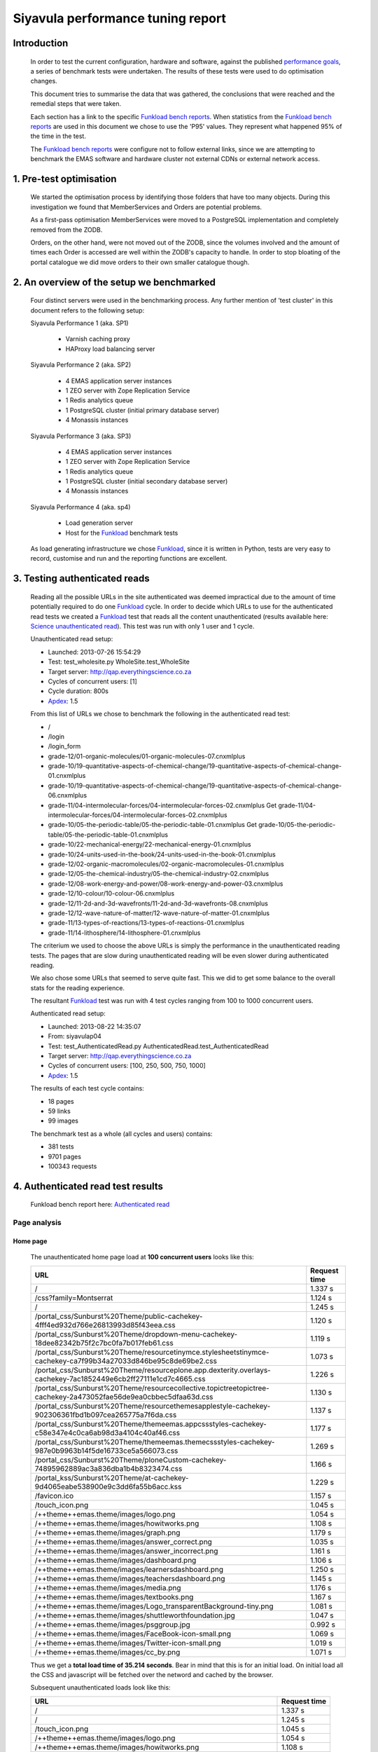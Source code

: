 .. EMAS Performance Tuning Report documentation master file, created by
   sphinx-quickstart on Wed Sep  4 10:29:43 2013.
   You can adapt this file completely to your liking, but it should at least
   contain the root `toctree` directive.

##################################
Siyavula performance tuning report
##################################


Introduction
============
    
    In order to test the current configuration, hardware and software, against
    the published `performance goals`_, a series of benchmark tests were 
    undertaken.  The results of these tests were used to do optimisation changes.
    
    This document tries to summarise the data that was gathered, the conclusions
    that were reached and the remedial steps that were taken.
    
    Each section has a link to the specific `Funkload bench reports`_.  When
    statistics from the `Funkload bench reports`_ are used in this document
    we chose to use the 'P95' values.  They represent what happened 95% of the
    time in the test.

    The `Funkload bench reports`_ were configure not to follow external links,
    since we are attempting to benchmark the EMAS software and hardware cluster
    not external CDNs or external network access.


1. Pre-test optimisation
========================
    
    We started the optimisation process by identifying those folders that have
    too many objects.  During this investigation we found that MemberServices 
    and Orders are potential problems.

    As a first-pass optimisation MemberServices were moved to a PostgreSQL
    implementation and completely removed from the ZODB.  
    
    Orders, on the other hand, were not moved out of the ZODB, since the volumes
    involved and the amount of times each Order is accessed are well within the
    ZODB's capacity to handle.  In order to stop bloating of the portal
    catalogue we did move orders to their own smaller catalogue though.


2. An overview of the setup we benchmarked
==========================================

    Four distinct servers were used in the benchmarking process.  Any further
    mention of 'test cluster' in this document refers to the following setup:

    Siyavula Performance 1 (aka. SP1)
        
        - Varnish caching proxy
        - HAProxy load balancing server

    Siyavula Performance 2 (aka. SP2)

        - 4 EMAS application server instances
        - 1 ZEO server with Zope Replication Service
        - 1 Redis analytics queue
        - 1 PostgreSQL cluster (initial primary database server)
        - 4 Monassis instances

    Siyavula Performance 3 (aka. SP3)

        - 4 EMAS application server instances
        - 1 ZEO server with Zope Replication Service
        - 1 Redis analytics queue
        - 1 PostgreSQL cluster (initial secondary database server)
        - 4 Monassis instances

    Siyavula Performance 4 (aka. sp4)

        - Load generation server
        - Host for the `Funkload`_ benchmark tests

    As load generating infrastructure we chose `Funkload`_, since it is written in
    Python, tests are very easy to record, customise and run and the reporting
    functions are excellent.


.. _Testing authenticated reads:

3. Testing authenticated reads
==============================
    
    Reading all the possible URLs in the site authenticated was deemed
    impractical due to the amount of time potentially required to do one
    `Funkload`_ cycle.  In order to decide which URLs to use for the authenticated
    read tests we created a `Funkload`_ test that reads all the content
    unauthenticated (results available here: `Science unauthenticated read`_).  This
    test was run with only 1 user and 1 cycle.

    Unauthenticated read setup:

    - Launched: 2013-07-26 15:54:29
    - Test: test_wholesite.py WholeSite.test_WholeSite
    - Target server: http://qap.everythingscience.co.za
    - Cycles of concurrent users: [1]
    - Cycle duration: 800s
    - `Apdex`_: 1.5

    From this list of URLs we chose to benchmark the following in the 
    authenticated read test:

    - /
    - /login
    - /login_form
    - grade-12/01-organic-molecules/01-organic-molecules-07.cnxmlplus
    - grade-10/19-quantitative-aspects-of-chemical-change/19-quantitative-aspects-of-chemical-change-01.cnxmlplus
    - grade-10/19-quantitative-aspects-of-chemical-change/19-quantitative-aspects-of-chemical-change-06.cnxmlplus
    - grade-11/04-intermolecular-forces/04-intermolecular-forces-02.cnxmlplus Get grade-11/04-intermolecular-forces/04-intermolecular-forces-02.cnxmlplus
    - grade-10/05-the-periodic-table/05-the-periodic-table-01.cnxmlplus Get grade-10/05-the-periodic-table/05-the-periodic-table-01.cnxmlplus
    - grade-10/22-mechanical-energy/22-mechanical-energy-01.cnxmlplus
    - grade-10/24-units-used-in-the-book/24-units-used-in-the-book-01.cnxmlplus
    - grade-12/02-organic-macromolecules/02-organic-macromolecules-01.cnxmlplus
    - grade-12/05-the-chemical-industry/05-the-chemical-industry-02.cnxmlplus
    - grade-12/08-work-energy-and-power/08-work-energy-and-power-03.cnxmlplus
    - grade-12/10-colour/10-colour-06.cnxmlplus
    - grade-12/11-2d-and-3d-wavefronts/11-2d-and-3d-wavefronts-08.cnxmlplus
    - grade-12/12-wave-nature-of-matter/12-wave-nature-of-matter-01.cnxmlplus
    - grade-11/13-types-of-reactions/13-types-of-reactions-01.cnxmlplus
    - grade-11/14-lithosphere/14-lithosphere-01.cnxmlplus    
    
    The criterium we used to choose the above URLs is simply the performance
    in the unauthenticated reading tests.  The pages that are slow during
    unauthenticated reading will be even slower during authenticated reading.

    We also chose some URLs that seemed to serve quite fast.  This we did to get
    some balance to the overall stats for the reading experience.

    The resultant `Funkload`_ test was run with 4 test cycles ranging from 100
    to 1000 concurrent users.

    Authenticated read setup:

    - Launched: 2013-08-22 14:35:07
    - From: siyavulap04
    - Test: test_AuthenticatedRead.py AuthenticatedRead.test_AuthenticatedRead
    - Target server: http://qap.everythingscience.co.za
    - Cycles of concurrent users: [100, 250, 500, 750, 1000]
    - `Apdex`_: 1.5
    
    The results of each test cycle contains:

    - 18 pages
    - 59 links
    - 99 images

    The benchmark test as a whole (all cycles and users) contains:

    - 381 tests
    - 9701 pages
    - 100343 requests


4. Authenticated read test results
==================================
    
    Funkload bench report here: `Authenticated read`_

Page analysis
-------------
  
Home page
^^^^^^^^^

    The unauthenticated home page load at **100 concurrent users** looks like this:
    
    ====================================================================================================================    ============
    URL                                                                                                                     Request time
    ====================================================================================================================    ============
    /                                                                                                                       1.337 s
    /css?family=Montserrat                                                                                                  1.124 s
    /                                                                                                                       1.245 s
    /portal_css/Sunburst%20Theme/public-cachekey-4fff4ed932d766e26813993d85f43eea.css                                       1.120 s
    /portal_css/Sunburst%20Theme/dropdown-menu-cachekey-18dee82342b75f2c7bc0fa7b017feb61.css                                1.119 s
    /portal_css/Sunburst%20Theme/resourcetinymce.stylesheetstinymce-cachekey-ca7f99b34a27033d846be95c8de69be2.css           1.073 s
    /portal_css/Sunburst%20Theme/resourceplone.app.dexterity.overlays-cachekey-7ac1852449e6cb2ff27111e1cd7c4665.css         1.226 s
    /portal_css/Sunburst%20Theme/resourcecollective.topictreetopictree-cachekey-2a473052fae56de9ea0cbbec5dfaa63d.css        1.130 s
    /portal_css/Sunburst%20Theme/resourcethemesapplestyle-cachekey-902306361fbd1b097cea265775a7f6da.css                     1.137 s
    /portal_css/Sunburst%20Theme/themeemas.appcssstyles-cachekey-c58e347e4c0ca6ab98d3a4104c40af46.css                       1.177 s
    /portal_css/Sunburst%20Theme/themeemas.themecssstyles-cachekey-987e0b9963b14f5de16733ce5a566073.css                     1.269 s
    /portal_css/Sunburst%20Theme/ploneCustom-cachekey-74895962889ac3a836dba1b4b8323474.css                                  1.166 s
    /portal_kss/Sunburst%20Theme/at-cachekey-9d4065eabe538900e9c3dd6fa55b6acc.kss                                           1.229 s
    /favicon.ico                                                                                                            1.157 s
    /touch_icon.png                                                                                                         1.045 s
    /++theme++emas.theme/images/logo.png                                                                                    1.054 s
    /++theme++emas.theme/images/howitworks.png                                                                              1.108 s
    /++theme++emas.theme/images/graph.png                                                                                   1.179 s
    /++theme++emas.theme/images/answer_correct.png                                                                          1.035 s
    /++theme++emas.theme/images/answer_incorrect.png                                                                        1.161 s
    /++theme++emas.theme/images/dashboard.png                                                                               1.106 s
    /++theme++emas.theme/images/learnersdashboard.png                                                                       1.250 s
    /++theme++emas.theme/images/teachersdashboard.png                                                                       1.145 s
    /++theme++emas.theme/images/media.png                                                                                   1.176 s
    /++theme++emas.theme/images/textbooks.png                                                                               1.167 s
    /++theme++emas.theme/images/Logo_transparentBackground-tiny.png                                                         1.081 s
    /++theme++emas.theme/images/shuttleworthfoundation.jpg                                                                  1.047 s
    /++theme++emas.theme/images/psggroup.jpg                                                                                0.992 s
    /++theme++emas.theme/images/FaceBook-icon-small.png                                                                     1.069 s
    /++theme++emas.theme/images/Twitter-icon-small.png                                                                      1.019 s
    /++theme++emas.theme/images/cc_by.png                                                                                   1.071 s
    ====================================================================================================================    ============
   
    Thus we get a **total load time of 35.214 seconds**.  Bear in mind that this
    is for an initial load.  On initial load all the CSS and javascript will be
    fetched over the netword and cached by the browser.
    
    Subsequent unauthenticated loads look like this:

    =================================================================    ============
    URL                                                                  Request time
    =================================================================    ============
    /                                                                    1.337 s
    /                                                                    1.245 s
    /touch_icon.png                                                      1.045 s
    /++theme++emas.theme/images/logo.png                                 1.054 s
    /++theme++emas.theme/images/howitworks.png                           1.108 s
    /++theme++emas.theme/images/graph.png                                1.179 s
    /++theme++emas.theme/images/answer_correct.png                       1.035 s
    /++theme++emas.theme/images/answer_incorrect.png                     1.161 s
    /++theme++emas.theme/images/dashboard.png                            1.106 s
    /++theme++emas.theme/images/learnersdashboard.png                    1.250 s
    /++theme++emas.theme/images/teachersdashboard.png                    1.145 s
    /++theme++emas.theme/images/media.png                                1.176 s
    /++theme++emas.theme/images/textbooks.png                            1.167 s
    /++theme++emas.theme/images/Logo_transparentBackground-tiny.png      1.081 s
    /++theme++emas.theme/images/shuttleworthfoundation.jpg               1.047 s
    /++theme++emas.theme/images/psggroup.jpg                             0.992 s
    /++theme++emas.theme/images/FaceBook-icon-small.png                  1.069 s
    /++theme++emas.theme/images/Twitter-icon-small.png                   1.019 s
    /++theme++emas.theme/images/cc_by.png                                1.071 s
    =================================================================    ============

    Thus a load time of **21.287 seconds.**

Projected serve rates
"""""""""""""""""""""

    Working with these 2 figures we can project the following:

    Initial home pages per hour:
    (60 / 35.214) * 60 = **102.232**

    Subsequent home pages per hour:
    (60 / 21.287) * 60 = **169.117**

Higher concurrencies
"""""""""""""""""""""
    
250 concurrent users

    =================================================================    ============
    URL                                                                  Request time
    =================================================================    ============
    /                                                                    1.969 s
    /                                                                    2.200 s
    /touch_icon.png                                                      1.755 s
    /++theme++emas.theme/images/logo.png                                 1.542 s
    /++theme++emas.theme/images/howitworks.png                           1.409 s
    /++theme++emas.theme/images/graph.png                                1.510 s
    /++theme++emas.theme/images/answer_correct.png                       1.573 s
    /++theme++emas.theme/images/answer_incorrect.png                     1.884 s
    /++theme++emas.theme/images/dashboard.png                            1.512 s
    /++theme++emas.theme/images/learnersdashboard.png                    1.536 s
    /++theme++emas.theme/images/teachersdashboard.png                    1.453 s
    /++theme++emas.theme/images/media.png                                1.689 s
    /++theme++emas.theme/images/textbooks.png                            1.592 s
    /++theme++emas.theme/images/Logo_transparentBackground-tiny.png      1.603 s
    /++theme++emas.theme/images/shuttleworthfoundation.jpg               1.595 s
    /++theme++emas.theme/images/psggroup.jpg                             1.601 s
    /++theme++emas.theme/images/FaceBook-icon-small.png                  1.511 s
    /++theme++emas.theme/images/Twitter-icon-small.png                   1.584 s
    /++theme++emas.theme/images/cc_by.png                                1.434 s
    =================================================================    ============

    Load time per page:
    
    **30.952 seconds**

    Projected serve rate:

    (60 / 30.952) * 60 = **116.30 pages per hour.**

500 concurrent users

    =================================================================    ============
    URL                                                                  Request time
    =================================================================    ============
    /                                                                    6.978 s
    /                                                                    3.301 s
    /touch_icon.png                                                      6.399 s
    /++theme++emas.theme/images/logo.png                                 3.583 s
    /++theme++emas.theme/images/howitworks.png                           4.255 s
    /++theme++emas.theme/images/graph.png                                2.345 s
    /++theme++emas.theme/images/answer_correct.png                       2.344 s
    /++theme++emas.theme/images/answer_incorrect.png                     3.769 s
    /++theme++emas.theme/images/dashboard.png                            5.999 s
    /++theme++emas.theme/images/learnersdashboard.png                    3.485 s
    /++theme++emas.theme/images/teachersdashboard.png                    2.750 s
    /++theme++emas.theme/images/media.png                                1.944 s
    /++theme++emas.theme/images/textbooks.png                            2.506 s
    /++theme++emas.theme/images/Logo_transparentBackground-tiny.png      2.848 s
    /++theme++emas.theme/images/shuttleworthfoundation.jpg               3.320 s
    /++theme++emas.theme/images/psggroup.jpg                             2.667 s
    /++theme++emas.theme/images/FaceBook-icon-small.png                  1.665 s
    /++theme++emas.theme/images/Twitter-icon-small.png                   2.019 s
    /++theme++emas.theme/images/cc_by.png                                2.423 s
    =================================================================    ============

    Load time per page:
    
    **64.6 seconds**

    Projected serve rate:

    (60 / 64.6) * 60 = **55.72 pages per hour.**

750 concurrent users

    =================================================================    ============
    URL                                                                  Request time
    =================================================================    ============
    /                                                                    6.107 s
    /                                                                    7.159 s
    /touch_icon.png                                                      2.978 s
    /++theme++emas.theme/images/logo.png                                 5.180 s
    /++theme++emas.theme/images/howitworks.png                           5.429 s
    /++theme++emas.theme/images/graph.png                                5.712 s
    /++theme++emas.theme/images/answer_correct.png                       5.406 s
    /++theme++emas.theme/images/answer_incorrect.png                     3.615 s
    /++theme++emas.theme/images/dashboard.png                            6.164 s
    /++theme++emas.theme/images/learnersdashboard.png                    4.241 s
    /++theme++emas.theme/images/teachersdashboard.png                    2.094 s
    /++theme++emas.theme/images/media.png                                2.532 s
    /++theme++emas.theme/images/textbooks.png                            5.995 s
    /++theme++emas.theme/images/Logo_transparentBackground-tiny.png      3.456 s
    /++theme++emas.theme/images/shuttleworthfoundation.jpg               2.977 s
    /++theme++emas.theme/images/psggroup.jpg                             2.973 s
    /++theme++emas.theme/images/FaceBook-icon-small.png                  3.509 s
    /++theme++emas.theme/images/Twitter-icon-small.png                   3.960 s
    /++theme++emas.theme/images/cc_by.png                                1.655 s
    =================================================================    ============

    Load time per page:
    
    **81.142 seconds**

    Projected serve rate:

    (60 / 81.142) * 60 = **44.36 pages per hour.**

1000 concurrent users

    =================================================================    ============
    URL                                                                  Request time
    =================================================================    ============
    /                                                                    7.710 s
    /                                                                    1.807 s
    /touch_icon.png                                                      2.185 s
    /++theme++emas.theme/images/logo.png                                 2.001 s
    /++theme++emas.theme/images/howitworks.png                           4.991 s
    /++theme++emas.theme/images/graph.png                                2.312 s
    /++theme++emas.theme/images/answer_correct.png                       4.129 s
    /++theme++emas.theme/images/answer_incorrect.png                     7.016 s
    /++theme++emas.theme/images/dashboard.png                            3.769 s
    /++theme++emas.theme/images/learnersdashboard.png                    2.536 s
    /++theme++emas.theme/images/teachersdashboard.png                    2.102 s
    /++theme++emas.theme/images/media.png                                4.330 s
    /++theme++emas.theme/images/textbooks.png                            6.296 s
    /++theme++emas.theme/images/Logo_transparentBackground-tiny.png      3.881 s
    /++theme++emas.theme/images/shuttleworthfoundation.jpg               6.484 s
    /++theme++emas.theme/images/psggroup.jpg                             2.454 s
    /++theme++emas.theme/images/FaceBook-icon-small.png                  2.743 s
    /++theme++emas.theme/images/Twitter-icon-small.png                   5.625 s
    /++theme++emas.theme/images/cc_by.png                                6.470 s
    =================================================================    ============

    Load time per page:
    
    **78.841 seconds**

    Projected serve rate:

    (60 / 78.841) * 60 = **45.66 pages per hour.**

    It is quite clear that as the concurrency rises the cluster serves less-
    and-less pages per second, but never completely stops working.


Content pages
^^^^^^^^^^^^^

    Let's look at one of the `slow science pages`_ like we did with the home
    page.

    ===================================================================================    ============
    URL                                                                                    Request time
    ===================================================================================    ============
    /grade-12/08-work-energy-and-power/08-work-energy-and-power-03.cnxmlplus               0.990 s
    /grade-12/08-work-energy-and-power/08-work-energy-and-power-03.cnxmlplus/              1.086 s
    /grade-12/08-work-energy-and-power/08-work-energy-and-power-02.cnxmlplus               4.221 s
    /grade-12/08-work-energy-and-power/08-work-energy-and-power-04.cnxmlplus               1.842 s
    /grade-12/08-work-energy-and-power/pspictures/f70fc7e8583786ef8c496e4861d8f2b7.png     1.382 s
    /grade-12/08-work-energy-and-power/pspictures/24707967fddfb273f965a0cf7224ac0a.png     1.501 s
    /grade-12/08-work-energy-and-power/pspictures/22fc66e880fffb15853e6873faa1aa2b.png     1.152 s
    /grade-12/08-work-energy-and-power/++theme++emas.theme/images/cc_by.png                1.028 s
    ===================================================================================    ============

Projected serve rates
"""""""""""""""""""""

    It is clear that the javascript and CSS is not fetched again.  Given the
    above times we know that each page will take **13.202 seconds** to fetch at
    a load of **100 concurrent users**.

    This in turn means we can potentially serve:

    (60 / 13.202) * 60 = **272.68 pages per hour.**

Higher concurrencies
"""""""""""""""""""""

250 concurrent users

    ===================================================================================    ============
    URL                                                                                    Request time
    ===================================================================================    ============
    /grade-12/08-work-energy-and-power/08-work-energy-and-power-03.cnxmlplus               1.659 s
    /grade-12/08-work-energy-and-power/08-work-energy-and-power-03.cnxmlplus/              1.500 s
    /grade-12/08-work-energy-and-power/08-work-energy-and-power-02.cnxmlplus               1.658 s
    /grade-12/08-work-energy-and-power/08-work-energy-and-power-04.cnxmlplus               1.853 s
    /grade-12/08-work-energy-and-power/pspictures/f70fc7e8583786ef8c496e4861d8f2b7.png     1.875 s
    /grade-12/08-work-energy-and-power/pspictures/24707967fddfb273f965a0cf7224ac0a.png     1.809 s
    /grade-12/08-work-energy-and-power/pspictures/22fc66e880fffb15853e6873faa1aa2b.png     1.896 s
    /grade-12/08-work-energy-and-power/++theme++emas.theme/images/cc_by.png                1.624 s
    ===================================================================================    ============

    Page load time: **12.25 seconds**

    (60 / 12.25) * 60 = **293.87 pages per hour.**

500 concurrent users

    ===================================================================================    ============
    URL                                                                                    Request time
    ===================================================================================    ============
    /grade-12/08-work-energy-and-power/08-work-energy-and-power-03.cnxmlplus               2.010 s
    /grade-12/08-work-energy-and-power/08-work-energy-and-power-03.cnxmlplus/              6.123 s
    /grade-12/08-work-energy-and-power/08-work-energy-and-power-02.cnxmlplus               1.787 s
    /grade-12/08-work-energy-and-power/08-work-energy-and-power-04.cnxmlplus               1.891 s
    /grade-12/08-work-energy-and-power/pspictures/f70fc7e8583786ef8c496e4861d8f2b7.png     2.944 s
    /grade-12/08-work-energy-and-power/pspictures/24707967fddfb273f965a0cf7224ac0a.png     6.484 s
    /grade-12/08-work-energy-and-power/pspictures/22fc66e880fffb15853e6873faa1aa2b.png     2.117 s
    /grade-12/08-work-energy-and-power/++theme++emas.theme/images/cc_by.png                5.994 s
    ===================================================================================    ============

    Page load time: **29.35 seconds**

    (60 / 29.35) * 60 = **122.65 pages per hour.**

750 concurrent users

    ===================================================================================    ============
    URL                                                                                    Request time
    ===================================================================================    ============
    /grade-12/08-work-energy-and-power/08-work-energy-and-power-03.cnxmlplus               1.569 s
    /grade-12/08-work-energy-and-power/08-work-energy-and-power-03.cnxmlplus/              6.385 s
    /grade-12/08-work-energy-and-power/08-work-energy-and-power-02.cnxmlplus               4.795 s
    /grade-12/08-work-energy-and-power/08-work-energy-and-power-04.cnxmlplus               5.794 s
    /grade-12/08-work-energy-and-power/pspictures/f70fc7e8583786ef8c496e4861d8f2b7.png     4.397 s
    /grade-12/08-work-energy-and-power/pspictures/24707967fddfb273f965a0cf7224ac0a.png     5.453 s
    /grade-12/08-work-energy-and-power/pspictures/22fc66e880fffb15853e6873faa1aa2b.png     2.007 s
    /grade-12/08-work-energy-and-power/++theme++emas.theme/images/cc_by.png                4.610 s
    ===================================================================================    ============

    Page load time: **35.01 seconds**

    (60 / 35.01) * 60 = **102.82 pages per hour.**

1000 concurrent users

    ===================================================================================    ============
    URL                                                                                    Request time
    ===================================================================================    ============
    /grade-12/08-work-energy-and-power/08-work-energy-and-power-03.cnxmlplus               3.421 s
    /grade-12/08-work-energy-and-power/08-work-energy-and-power-03.cnxmlplus/              1.985 s
    /grade-12/08-work-energy-and-power/08-work-energy-and-power-02.cnxmlplus               1.886 s
    /grade-12/08-work-energy-and-power/08-work-energy-and-power-04.cnxmlplus               3.537 s
    /grade-12/08-work-energy-and-power/pspictures/f70fc7e8583786ef8c496e4861d8f2b7.png     7.234 s
    /grade-12/08-work-energy-and-power/pspictures/24707967fddfb273f965a0cf7224ac0a.png     6.397 s
    /grade-12/08-work-energy-and-power/pspictures/22fc66e880fffb15853e6873faa1aa2b.png     6.973 s
    /grade-12/08-work-energy-and-power/++theme++emas.theme/images/cc_by.png                3.309 s
    ===================================================================================    ============

    Page load time: **34.742 seconds**

    (60 / 34.742) * 60 = **103.62 pages per hour.**


Optimisations done
------------------
    
    During the testing process we realised that some elements in the pages are
    causing sub-optimal caching in Varnish.  This is due to elements like
    username and personal links which are unique to each authenticated user.
    These elements cause Varnish to view pages as different although very little
    actually differ between them.

    We implemented an `Edge-side include`_ (ESI) for the personal toolbar which
    leads to Varnish caching most of the page and only fetching the ESI content.


5. Testing practice service
===========================

    In order to test the Intelligent Practise service fully, Carl Scheffler
    implemented an 'oracle' for answers generated from the Monassis data.
    This 'oracle' we then wrapped in an HTTP server when we found that opening
    the pickle of all the saved answers to be a huge performance hit in our
    `Funkload`_ tests.

    During the testing we also tested the practice proxy in the Plone
    application.  This was done in order to establish if any processing in this
    proxy is possibly more of a performance issue than processing in the
    external system.  Here are the `Practice proxy`_ results.  To test this we
    recorded a `Funkload`_ test that logs in to the site and then navigates to a
    simple view in Monassis.  This view does no processing beyond returning
    basic headers and the string literal 'OK'.

    For the full practise service test we recorded a `Funkload`_ test that logs in
    to the site, browses to the practise service and then does 10 questions.
    The answers to these questions are fetched from the 'oracle' HTTP server.  
    This test we then ran with user concurrencies of 100, 150 and 200.

    We used the following test configuration:

    - Launched: 2013-08-23 12:10:13
    - From: siyavulap04
    - Test: test_Practice.py Practice.test_practice
    - Target server: http://qap.everythingmaths.co.za
    - Cycles of concurrent users: [100, 150, 200]
    - `Apdex`_: 1.5


6. Results for testing practice service
=======================================

    Funkload bench report here: `Practise service test`_

Page analysis
-------------
  
Dashboard
^^^^^^^^^
    
    Authenticated read of the dashboard at 100 concurrent users:

    =================================================       ============
    URL                                                     Request time
    =================================================       ============
    /@@practice/grade-10                                    3.805 s
    /@@practice/dashboard                                   5.386 s
    /@@practice/static/practice.css                         4.291 s
    /@@practice/static/practice-ie8.css                     3.457 s
    /@@practice/static/jqplot/jquery.jqplot.min.css         1.873 s
    /@@practice/static/help-icon-no-shadow-16.png           1.553 s
    /@@practice/image/mastery_progress_3_115_0              1.421 s
    /@@practice/image/mastery_progress_3_115_115            1.400 s
    /@@practice/static/progress-up.png                      1.222 s
    /@@practice/static/gold-star-16.png                     1.135 s
    /@@practice/static/please_wait_24.gif                   0.875 s
    /@@practice/static/tick.png                             1.096 s
    /@@practice/static/gray-star-16.png                     0.819 s
    /@@practice/image/mastery_progress_4_0_0                0.961 s
    /@@practice/image/mastery_progress_3_0_0                0.906 s
    /@@practice/image/mastery_progress_1_0_0                0.980 s
    /@@practice/image/mastery_progress_2_0_0                0.912 s 
    /@@practice/image/mastery_progress_2_120_0              0.924 s
    /@@practice/image/mastery_progress_3_120_0              0.965 s
    /@@practice/image/mastery_progress_3_111_0              1.063 s
    /@@practice/image/mastery_progress_3_108_0              1.405 s
    /++theme++emas.theme/images/copyright.png               1.623 s
    /++theme++emas.theme/images/copyright.png               2.379 s
    =================================================       ============

Projected serve rates
"""""""""""""""""""""

    This gives us a  load time of **40.451 seconds per page at 100 
    concurrent users.**
    
    At this rate we can serve:

    (60 / 40.451) * 60 = **88.99 pages per hour.**

Higher concurrencies
"""""""""""""""""""""
    
150 concurrent users

    =================================================       ============
    URL                                                     Request time
    =================================================       ============
    /@@practice/grade-10                                    2.502 s
    /@@practice/dashboard                                   4.077 s
    /@@practice/static/practice.css                         2.601 s
    /@@practice/static/practice-ie8.css                     2.439 s
    /@@practice/static/jqplot/jquery.jqplot.min.css         2.383 s
    /@@practice/static/help-icon-no-shadow-16.png           2.432 s
    /@@practice/image/mastery_progress_3_115_0              2.282 s
    /@@practice/image/mastery_progress_3_115_115            2.516 s
    /@@practice/static/progress-up.png                      2.334 s
    /@@practice/static/gold-star-16.png                     2.420 s
    /@@practice/static/please_wait_24.gif                   2.432 s
    /@@practice/static/tick.png                             2.380 s
    /@@practice/static/gray-star-16.png                     2.377 s
    /@@practice/image/mastery_progress_4_0_0                2.309 s
    /@@practice/image/mastery_progress_3_0_0                2.305 s
    /@@practice/image/mastery_progress_1_0_0                2.411 s
    /@@practice/image/mastery_progress_2_0_0                2.417 s 
    /@@practice/image/mastery_progress_2_120_0              2.469 s
    /@@practice/image/mastery_progress_3_120_0              2.406 s
    /@@practice/image/mastery_progress_3_111_0              2.538 s
    /@@practice/image/mastery_progress_3_108_0              5.071 s
    /++theme++emas.theme/images/copyright.png               5.021 s
    /++theme++emas.theme/images/copyright.png               2.467 s
    =================================================       ============

    Page load time: **62.589 seconds**

    (60 / 62.589) * 60 = **57.51 pages per hour.**

200 concurrent users

    =================================================       ============
    URL                                                     Request time
    =================================================       ============
    /@@practice/grade-10                                    4.775 s
    /@@practice/dashboard                                   8.039 s
    /@@practice/static/practice.css                         5.130 s
    /@@practice/static/practice-ie8.css                     4.949 s
    /@@practice/static/jqplot/jquery.jqplot.min.css         4.692 s
    /@@practice/static/help-icon-no-shadow-16.png           4.743 s
    /@@practice/image/mastery_progress_3_115_0              5.308 s
    /@@practice/image/mastery_progress_3_115_115            4.980 s
    /@@practice/static/progress-up.png                      4.621 s
    /@@practice/static/gold-star-16.png                     4.873 s
    /@@practice/static/please_wait_24.gif                   4.716 s
    /@@practice/static/tick.png                             4.512 s
    /@@practice/static/gray-star-16.png                     4.862 s
    /@@practice/image/mastery_progress_4_0_0                4.720 s
    /@@practice/image/mastery_progress_3_0_0                4.853 s
    /@@practice/image/mastery_progress_1_0_0                4.706 s
    /@@practice/image/mastery_progress_2_0_0                4.683 s 
    /@@practice/image/mastery_progress_2_120_0              4.644 s
    /@@practice/image/mastery_progress_3_120_0              4.723 s
    /@@practice/image/mastery_progress_3_111_0              4.871 s
    /@@practice/image/mastery_progress_3_108_0              4.543 s
    /++theme++emas.theme/images/copyright.png               0.307 s
    /++theme++emas.theme/images/copyright.png               0.000 s
    =================================================       ============

    Page load time: **104.25 seconds**

    (60 / 104.25) * 60 = **34.532 pages per hour.**

Optimisations done
------------------
    
    When we analysed the data from the practice service test we realized that
    the Plone login process takes quite a bit of time.  Upon further
    investigation we found that the user object is updated on each login.
    This is unnecessary given that we do not require the last login time.  We
    changed that specific method and removed all unnecessary changes to the 
    user object.


7. Testing mobile authenticated reads
=====================================

    Funkload bench report here: `Mobile test`_

    We used exactly the same set of pages for the mobile authenticated read tests
    as those in :ref:`Testing authenticated reads` above.  The tests were run in
    2 batches.  The only things different between the 2 batches are the number
    of cycles and concurrencies in those cycles.

    First batch:

        Test setup:

        - Launched: 2013-09-16 18:35:06
        - Test: test_AuthenticatedMobileRead.py AuthenticatedMobileRead.test_AuthenticatedMobileRead
        - Target server: http://m.qap.everythingscience.co.za
        - Cycles of concurrent users: **[100, 250, 500]**
        - Cycle duration: 180s
        - `Apdex`_: 1.5

        The results of each test cycle contains:

        - 18 pages
        - 6 links
        - 588 images

        The benchmark test as a whole (all cycles and users) contains:

        - 19 tests
        - 1485 pages
        - 76088 requests

    Second batch:

        Test setup:

        - Launched: 2013-09-16 19:38:36
        - Test: test_AuthenticatedMobileRead.py AuthenticatedMobileRead.test_AuthenticatedMobileRead
        - Target server: http://m.qap.everythingscience.co.za
        - Cycles of concurrent users: **[750, 1000]**
        - Cycle duration: 180s
        - `Apdex`_: 1.5

        The results of each test cycle contains:

        - 18 page(s)
        - 6 link(s)
        - 588 image(s)

        The benchmark test as a whole (all cycles and users) contains:

        - 18 tests
        - 2156 pages
        - 116041 requests


8. Results for testing mobile authenticated reads
=================================================

Page analysis
-------------
  
Home page
^^^^^^^^^

    The unauthenticated mobile home page load at **100 concurrent users**:

    ===============================================================    ============
    URL                                                                Request time
    ===============================================================    ============
    /                                                                  0.650 s
    /++resource++gomobiletheme.basic/apple-touch-icon.png              0.547 s
    /++resource++gomobiletheme.basic/favicon.ico                       0.466 s
    /++resource++gomobiletheme.basic/common.css                        0.503 s
    /++resource++gomobiletheme.basic/lowend.css                        0.492 s
    /++resource++emas.mobiletheme/common.css                           0.475 s
    /++resource++emas.mobiletheme/lowend.css                           0.471 s
    /++theme++emas.theme/images/Logo_transparentBackground-tiny.png    0.468 s
    /++theme++emas.theme/images/shuttleworthfoundation.jpg             0.492 s
    /++theme++emas.theme/images/psggroup.jpg                           0.467 s
    /@@tracking_image?referer=                                         0.399 s
    ===============================================================    ============
    
    The page load time:
    
    **5.43 seconds per page**.

    Projected serve rate for initial mobile home pages load:
    
    (60 / 5.43) * 60 = **662.98 per hour**

Higher concurrencies
^^^^^^^^^^^^^^^^^^^^
    
250 concurrent users

    ===============================================================     ============
    URL                                                                 Request time
    ===============================================================     ============
    /                                                                   1.400                                                    
    /++resource++gomobiletheme.basic/apple-touch-icon.png               1.075                
    /++resource++gomobiletheme.basic/favicon.ico                        0.817
    /++resource++gomobiletheme.basic/common.css                         1.035
    /++resource++gomobiletheme.basic/lowend.css                         1.163
    /++resource++emas.mobiletheme/common.css                            0.815
    /++resource++emas.mobiletheme/lowend.css                            1.008
    /++theme++emas.theme/images/Logo_transparentBackground-tiny.png     1.221
    /++theme++emas.theme/images/shuttleworthfoundation.jpg              1.002
    /++theme++emas.theme/images/psggroup.jpg                            0.860
    /@@tracking_image?referer=                                          0.563
    ===============================================================     ============

    Load time per page:
    
    **10.959 seconds**

    Projected serve rate:

    (60 / 10.959) * 60 = **328.49 pages per hour.**

500 concurrent users

    ===============================================================     ============
    URL                                                                 Request time
    ===============================================================     ============
    /                                                                   2.924
    /++resource++gomobiletheme.basic/apple-touch-icon.png               2.914
    /++resource++gomobiletheme.basic/favicon.ico                        2.411
    /++resource++gomobiletheme.basic/common.css                         2.206
    /++resource++gomobiletheme.basic/lowend.css                         2.136
    /++resource++emas.mobiletheme/common.css                            2.136
    /++resource++emas.mobiletheme/lowend.css                            1.756
    /++theme++emas.theme/images/Logo_transparentBackground-tiny.png     0.794
    /++theme++emas.theme/images/shuttleworthfoundation.jpg              0.627
    /++theme++emas.theme/images/psggroup.jpg                            2.174
    /@@tracking_image?referer=                                          0.517
    ===============================================================     ============

    Load time per page:
    
    **20.595 seconds**

    Projected serve rate:

    (60 / 20.595) * 60 = **174.79 pages per hour.**

750 concurrent users

    ===============================================================     ============
    URL                                                                 Request time
    ===============================================================     ============
    /                                                                   4.701
    /++resource++gomobiletheme.basic/apple-touch-icon.png               3.063
    /++resource++gomobiletheme.basic/favicon.ico                        3.297
    /++resource++gomobiletheme.basic/common.css                         3.225
    /++resource++gomobiletheme.basic/lowend.css                         1.433
    /++resource++emas.mobiletheme/common.css                            3.162 
    /++resource++emas.mobiletheme/lowend.css                            2.130
    /++theme++emas.theme/images/Logo_transparentBackground-tiny.png     3.296
    /++theme++emas.theme/images/shuttleworthfoundation.jpg              3.241
    /++theme++emas.theme/images/psggroup.jpg                            3.510
    /@@tracking_image?referer=                                          1.967
    ===============================================================     ============

    Load time per page:
    
    **33.025 seconds**

    Projected serve rate:

    (60 / 33.025) * 60 = **109.00 pages per hour.**

1000 concurrent users

    ===============================================================     ============
    URL                                                                 Request time
    ===============================================================     ============
    /                                                                   5.841
    /++resource++gomobiletheme.basic/apple-touch-icon.png               4.649
    /++resource++gomobiletheme.basic/favicon.ico                        5.419
    /++resource++gomobiletheme.basic/common.css                         4.620
    /++resource++gomobiletheme.basic/lowend.css                         7.447 
    /++resource++emas.mobiletheme/common.css                            7.627
    /++resource++emas.mobiletheme/lowend.css                            7.533
    /++theme++emas.theme/images/Logo_transparentBackground-tiny.png     6.943
    /++theme++emas.theme/images/shuttleworthfoundation.jpg              7.573
    /++theme++emas.theme/images/psggroup.jpg                            4.350
    /@@tracking_image?referer=                                          7.125
    ===============================================================     ============

    Load time per page:
    
    **69.127 seconds**

    Projected serve rate:

    (60 / 69.127) * 60 = **52.07 pages per hour.**


Content pages
-------------

    This section is based on the `slowest authenticated mobile read page`_.

    ==================================================================  ============
    URL                                                                 Request time
    ==================================================================  ============
    /grade-10/05-the-periodic-table/05-the-periodic-table-01.cnxmlplus
    /@@shortimageurl/AD510
    /@@shortimageurl/AD511
    /@@mobile_image?key=8b0bd8e3345bc429a3f636e3e07a04b2.png
    /@@shortimageurl/AD512
    /@@mobile_image?key=7b4be31b46722cd43d1015f116b7e3f1.png
    /@@mobile_image?key=2544b965c153fae51f6ac177de34b986.png
    /@@mobile_image?key=4ef3bf468cb48070148dd217b034f6fb.png
    /@@mobile_image?key=25ff2ae319e6ba28f424d0f3ec2b35ef.png
    /@@mobile_image?key=17ad0d1adc7278d5f3e157641fa0b2f4.png
    /@@mobile_image?key=9bd096913bfd88c059698f9ba8b048f1.png
    /@@mobile_image?key=459ea8be55b6b79c61c99e05997b9e51.png
    /@@mobile_image?key=6b720d16b7857a81b0d819ec3eac9c22.png
    /@@mobile_image?key=66a94ac3fd51ac936dbc297958d81b42.png
    /@@mobile_image?key=f8c53946f5e89a5ae16e7b52c94e96d8.png
    /@@mobile_image?key=feec6c6188f2085b8a4ef86211c90186.png
    /@@mobile_image?key=5bc4bd1f5144391739a4d4182410316b.png
    /@@mobile_image?key=8cd33db7801b1911c840342ec94d5ea8.png
    /@@mobile_image?key=7d907101d4391f5cc801a24951620ae8.png
    /@@mobile_image?key=49e1207917564b80288d171709bff3fe.png
    /@@mobile_image?key=4d4ea0f18c98b9e4f5d7093e58ef77c0.png
    /@@mobile_image?key=bc09066d6104bb4fbab0111d53bb0016.png
    /@@mobile_image?key=e73b83c8b7c167019c593db770184cae.png
    /@@mobile_image?key=b2c70956388cc07422c14767c28d74c5.png
    /@@mobile_image?key=3880dd8f0fe610278c12be30c42aee55.png
    /@@mobile_image?key=36ac7e4e5bb463b3cb64ea19bb31d7dc.png
    /@@mobile_image?key=3a514f9ebde121ec7d03284d4fb4422c.png
    /@@mobile_image?key=4b4b7c48f32657f30a6a772b218fb1a3.png
    /@@mobile_image?key=caf1848ad50defe990ea86337eab9233.png
    /@@mobile_image?key=1c87b254d6a03ccd80f634f5de8eafb3.png
    /@@mobile_image?key=afd7fbf97328485b45980cc6d9f78cca.png
    /@@mobile_image?key=6eb5016e88ad606a49030715e634f562.png
    /@@mobile_image?key=684344c5d30d01fa23632bca5018d909.png
    /@@mobile_image?key=90408fe81acaa6a987db7b19f69e845b.png
    /@@mobile_image?key=07f8b53830e827cc02010c031c122018.png
    /@@mobile_image?key=2ede975866d71d01a12b3a8c739fdd3b.png
    /@@mobile_image?key=1f56771a9c381b7011b68c754e7e999a.png
    /@@mobile_image?key=67d91b87621708c628b359ceb4981ab2.png
    /@@mobile_image?key=373e5902295de703a8d15ba2925b39a9.png
    /@@mobile_image?key=c481ece79b8392fdd694abac94373bb7.png
    /@@mobile_image?key=ee4eef421be8f235b8c0329c9e4dde65.png
    /@@mobile_image?key=331350c3e262bf7389b396bfffb626c2.png
    /@@mobile_image?key=6631e14cdf53d54a9d9924dd38c89558.png
    /@@mobile_image?key=978a5b8cef208724511317ae1502bffe.png
    /@@mobile_image?key=a2a25f6080dd8f9f9bd8d9690d76f395.png
    /@@mobile_image?key=6d71d5f52935a25d0f056ad5c8353135.png
    /@@mobile_image?key=e0115a83f9bc84e13d4ad902c70108c8.png
    /@@mobile_image?key=cb33acfe03c34e9dd056393ff3f7db6c.png
    /@@mobile_image?key=c9639e5974ddebc4b44b8f094c1ff1ee.png
    /@@mobile_image?key=c580ddcfdbd65c68d283e5d44b381983.png
    /@@mobile_image?key=aa920e645e3b49e93ef08208dee18d65.png
    /@@mobile_image?key=2be66372650893e9801a30d442a824a4.png
    /@@mobile_image?key=08a047ebe0b9a8343c6609d97d3f5b15.png
    /@@mobile_image?key=7eee7698552130868caf27f039e83f4f.png
    /@@mobile_image?key=24830c7d3309a812abbf432067034f00.png
    /@@mobile_image?key=d0cdb3ab8b7aa9bf07b6e31c805f1975.png
    /@@mobile_image?key=aac7a0d3c40b9d74083a6cd02769ca2b.png
    /@@mobile_image?key=9a8a89de6adeeff0c8368ea595d14a19.png
    /@@mobile_image?key=82ec43195a695b25afe09a0e577810e8.png
    /@@mobile_image?key=ad08b3b82e7745f1d181e6c9fe0fd47d.png
    /@@mobile_image?key=67b52a61dc6643e4fdf284e5aed9c8fa.png
    /@@mobile_image?key=679404c6ed73389212cb9b08cabf738d.png
    /@@mobile_image?key=8b4a7468255d9bb893a88be1123534aa.png
    /@@mobile_image?key=0e6f5ac561d3141863c38a6cd9fbb515.png
    /@@mobile_image?key=20039428e194368ece3c88967fd033f3.png
    /@@mobile_image?key=79d58bb3af55d24126228287f69b28ad.png
    /@@mobile_image?key=7eac6588f5c34d23d60b3f5d1a93bb31.png
    /@@mobile_image?key=0b32c74b52648019180ffcf0bea280b2.png
    /@@mobile_image?key=60ff5fa9f0ffe0b7b4bad3a9f9b2d6ea.png
    /@@shortimageurl/AD513
    /grade-10/05-the-periodic-table/@@tracking_image?referer=
    http://m.qap.everythingscience.co.za/grade-10/04-the-atom/
    04-the-atom-08.cnxmlplus
    ==================================================================  ============


Projected serve rates
^^^^^^^^^^^^^^^^^^^^^

Higher concurrencies
^^^^^^^^^^^^^^^^^^^^
    
    100

    200


9. Testing Varnish
==================
    
    As background to this test consider the following.  The application servers
    SP2 and SP3 are connected via a non-routable private subnet in the 10.0.0.*
    range. In the current cluster setup they are accessed over this private
    subnet via the HAProxy and Varnish servers on SP1.  This means any latency 
    or throughput issues on the subnet will adversly affect the total 
    scalability.

    Varnish serves all our cachable resources (CSS, javascript, images, etc.).  
    In order to understand the total scalability we decided to checked Varnish's 
    scalability in our current cluster setup.

    We used `Apache Benchmark`_ to test Varnish from our load generating server
    and the Varnish/ HAProxy server.  This was done with a script that starts
    off with 1 user and 10 requests all the way up to 1000 concurrent users and
    1000000 requests.


10. Results of Varnish
======================

1 user
------

    =================   ==============    ===============
    Complete requests   SP1 requests/s    SP4 requests/s
    =================   ==============    ===============
    100                 3799.39           242.94
    1000                4672.11           242.47  
    10000               4271.39           242.78
    100000              4457.42           243.10
    1000000             4828.27           242.91
    =================   ==============    ===============

10 concurrent users
-------------------

    =================   ==============    ===============
    Complete requests   SP1 requests/s    SP4 requests/s
    =================   ==============    ===============
    100                 11041.18          356.05 
    1000                20597.32          356.20
    10000               21980.24          358.07
    100000              18690.17          358.09
    1000000             20729.00          358.04
    =================   ==============    ===============

100 concurrent users
--------------------

    =================   ==============    ===============
    Complete requests   SP1 requests/s    SP4 requests/s
    =================   ==============    ===============
    100                 9004.95           242.86 
    1000                17513.13          357.70
    10000               18031.14          358.10
    100000              18753.04          358.13
    1000000             18552.96          358.13
    =================   ==============    ===============

1000 concurrent users
---------------------

    =================   ==============    ===============
    Complete requests   SP1 requests/s    SP4 requests/s
    =================   ==============    ===============
    100                 no data (1)       no data
    1000                10249.79          129.72
    10000               12786.09          no data
    100000              15860.49          no data
    1000000             16436.69          no data
    =================   ==============    ===============
    
    (1) An entry of 'no data' indicates that the test cycle could not complete
    successfully and therefore `Apache Benchmark`_ did not record the statistics.

    Both SP1 and SP4 show relatively linear changes in performance.  The important
    thing is the marked difference in the amount of requests per second between
    the 2 servers.  After more investigation we found that the back-end network
    between the servers in the cluster is not running at its full capacity.  This
    has been changed and a second set of tests will be run to validate the
    assumption that network throughput is responsible for the difference in 
    performance between the 2 mentioned servers.


Recommendation for scaling / Conclusion
==========================================


.. _Apdex: http://apdex.org/
.. _All test results: http://197.221.50.101/stats/
.. _Science unauthenticated read: http://197.221.50.101/stats/test_WholeSite-20130726T155429/
.. _unauthenticated read: http://197.221.50.101/stats/test_WholeSite-20130726T155429/
.. _Funkload: http://funkload.nuxeo.org
.. _Science authenticated read: http://197.221.50.101/stats/test_AuthenticatedRead-20130822T143507/
.. _Authenticated read: http://197.221.50.101/stats/test_AuthenticatedRead-20130822T143507/
.. _slowest authenticated results: http://197.221.50.101/stats/test_AuthenticatedRead-20130822T143507/#slowest-requests
.. _Practise service test: http://197.221.50.101/stats/test_practice-20130823T121013/
.. _Practice proxy: http://197.221.50.101/stats/test_practiceproxy-20130819T124350/
.. _Mobile test: http://197.221.50.101/stats/
.. _performance goals: https://docs.google.com/a/upfrontsystems.co.za/document/d/1GUjwcpHBpLILQozouukxVQBLB1-GQvdUa6UXfpv75-M/edit#
.. _Funkload bench reports: http://197.221.50.101/stats/
.. _Edge-side include: http://en.wikipedia.org/wiki/Edge_Side_Includes
.. _slow science pages: http://197.221.50.101/stats/test_AuthenticatedRead-20130822T143507/#page-013-get-grade-12-08-work-energy-and-power-08-work-energy-and-power-03-cnxmlplus
.. _Apache Benchmark: https://httpd.apache.org/docs/2.2/programs/ab.html
.. _Science authenticated mobile read: http://197.221.50.101/stats/test_AuthenticatedMobileRead-20130916T193836/
.. _authenticated mobile read: http://197.221.50.101/stats/test_AuthenticatedMobileRead-20130916T193836/
.. _slowest authenticated mobile read page: http://197.221.50.101/stats/test_AuthenticatedMobileRead-20130916T183506/#id15
